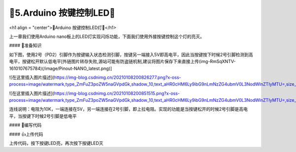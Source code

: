 🌟5.Arduino 按键控制LED🌟
===================================

<h1 align = "center">🌟Arduino 按键控制LED灯🌟</h1>

上一章我们使用Arduino nano板上的LED灯实现闪烁功能，下面我们使用外接按键控制这个灯的亮灭。

#### 🚀准备知识

如下图，使用2号（PD2）引脚作为按键输入状态检测引脚，按键另一端接入5V即高电平，因此当按键按下时候2号引脚检测到高电平，按键松开默认低电平[外链图片转存失败,源站可能有防盗链机制,建议将图片保存下来直接上传(img-RmSqXNTV-1610107675784)(/image/Pinout-NANO_latest.png)]

![在这里插入图片描述](https://img-blog.csdnimg.cn/20210108200826277.png?x-oss-process=image/watermark,type_ZmFuZ3poZW5naGVpdGk,shadow_10,text_aHR0cHM6Ly9ibG9nLmNzZG4ubmV0L3NodWlnZTIyMTU=,size_16,color_FFFFFF,t_70#pic_center)

![在这里插入图片描述](https://img-blog.csdnimg.cn/20210108200851515.png?x-oss-process=image/watermark,type_ZmFuZ3poZW5naGVpdGk,shadow_10,text_aHR0cHM6Ly9ibG9nLmNzZG4ubmV0L3NodWlnZTIyMTU=,size_16,color_FFFFFF,t_70#pic_center)

连线说明：电阻为10K，一端连接在5V，另一端连接在2号引脚，即上拉电阻。实现的功能是当按键松开的时候2号引脚是高电平，当按键下时候2号引脚是低电平

#### 📝编写代码

.. code-block:: c
   :caption: 定义一个浮点型变量
   :linenos:
 
    int buttonState = 0;                     //定义一个变量用来记录按键输入状态      
    int ledState = 0;                        //定义一个变量用来记录LED状态      

    void setup() {
      pinMode(13, OUTPUT);                   //初始化13号引脚用来驱动LED
      pinMode(2, INPUT);                     //初始化2号引脚用来检测按键输入状态
    }

    void loop() {
      buttonState = digitalRead(2);         //用于读取2号引脚电平状态，检测低电平则输出0（LOW）
      if (buttonState == LOW) {
        delay(200);
        buttonState = digitalRead(2);       //两次检测起到按键消抖的作用
        if(buttonState == LOW){
        
          if(ledState ==0){                 //LED开始的时候是关闭的状态，按下按键LED亮，再次按下按键LED灭
            digitalWrite(13, HIGH);
            ledState = 1;                   //改变LED状态             
            } else {
            digitalWrite(13, LOW);
            ledState = 0;
          }
        }
      } 
    }


#### 👍上传代码

上传代码，按下按键LED亮，再次按下按键LED灭

